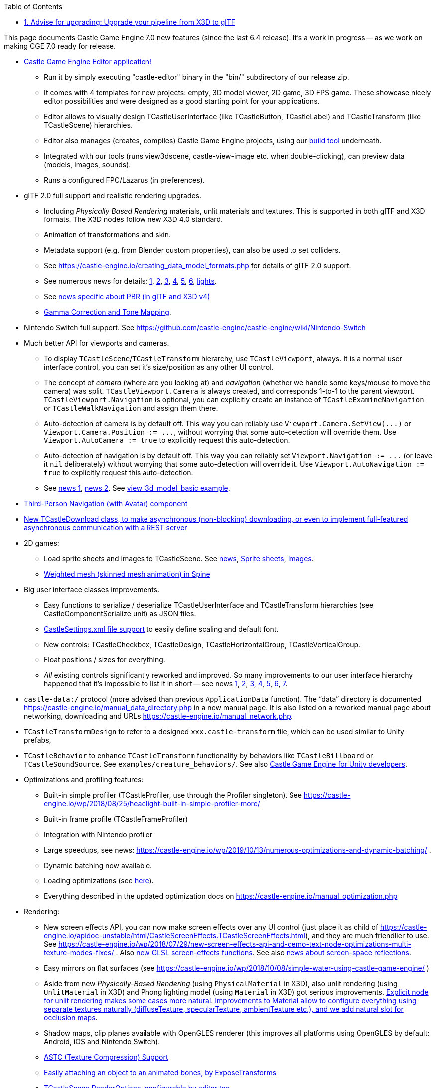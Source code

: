 :sectnums:
:source-highlighter: coderay
:toc: left

This page documents Castle Game Engine 7.0 new features (since the last 6.4 release). It's a work in progress -- as we work on making CGE 7.0 ready for release.

* https://castle-engine.io/manual_editor.php[Castle Game Engine Editor application!]
 ** Run it by simply executing "castle-editor" binary in the "bin/" subdirectory of our release zip.
 ** It comes with 4 templates for new projects: empty, 3D model viewer, 2D game, 3D FPS game. These showcase nicely editor possibilities and were designed as a good starting point for your applications.
 ** Editor allows to visually design TCastleUserInterface (like TCastleButton, TCastleLabel) and TCastleTransform (like TCastleScene) hierarchies.
 ** Editor also manages (creates, compiles) Castle Game Engine projects, using our https://github.com/castle-engine/castle-engine/wiki/Build-Tool[build tool] underneath.
 ** Integrated with our tools (runs view3dscene, castle-view-image etc. when double-clicking), can preview data (models, images, sounds).
 ** Runs a configured FPC/Lazarus (in preferences).
* glTF 2.0 full support and realistic rendering upgrades.
 ** Including _Physically Based Rendering_ materials, unlit materials and textures. This is supported in both glTF and X3D formats. The X3D nodes follow new X3D 4.0 standard.
 ** Animation of transformations and skin.
 ** Metadata support (e.g. from Blender custom properties), can also be used to set colliders.
 ** See https://castle-engine.io/creating_data_model_formats.php for details of glTF 2.0 support.
 ** See numerous news for details: https://castle-engine.io/wp/2020/04/25/huge-optimizations-of-gltf-animations-pool-of-scenes-for-fps-game-limited-pbr-specular-glossiness-support/[1], https://castle-engine.io/wp/2020/04/19/lots-of-gltf-work-new-x3d-extensions-and-conversion-improvements/[2], https://castle-engine.io/wp/2020/04/11/fun-with-sketchfab-plugin-in-blender-testing-gltf-performance/[3],  https://castle-engine.io/wp/2020/04/11/testing-gltf-with-models-from-sketchfab-improved-per-vertex-rendering-from-gltf/[4], https://castle-engine.io/wp/2020/04/01/gltf-skinned-animation-in-castle-game-engine/[5], https://castle-engine.io/wp/2020/03/22/blender-exporters-upgrades-and-fixes-gltf-unlit-support-castle-anim-frames-improvements-loading-a-series-of-models-for-animation/[6], https://castle-engine.io/wp/2020/06/11/reading-punctual-lights-from-gltf/[lights].
 ** See https://castle-engine.io/wp/2020/03/07/physically-based-rendering-and-lots-of-other-lighting-materials-upgrades-in-castle-game-engine-and-x3d-4-0/[news specific about PBR (in glTF and X3D v4)]
 ** https://castle-engine.io/manual_gamma_correction.php[Gamma Correction and Tone Mapping].
* Nintendo Switch full support. See https://github.com/castle-engine/castle-engine/wiki/Nintendo-Switch
* Much better API for viewports and cameras.
 ** To display `TCastleScene`/`TCastleTransform` hierarchy, use `TCastleViewport`, always. It is a normal user interface control, you can set it's size/position as any other UI control.
 ** The concept of _camera_ (where are you looking at) and _navigation_ (whether we handle some keys/mouse to move the camera) was split. `TCastleViewport.Camera` is always created, and corresponds 1-to-1 to the parent viewport. `TCastleViewport.Navigation` is optional, you can explicitly create an instance of `TCastleExamineNavigation` or `TCastleWalkNavigation` and assign them there.
 ** Auto-detection of camera is by default off. This way you can reliably use `+Viewport.Camera.SetView(...)+` or `+Viewport.Camera.Position := ...+`, without worrying that some auto-detection will override them. Use `Viewport.AutoCamera := true` to explicitly request this auto-detection.
 ** Auto-detection of navigation is by default off. This way you can reliably set `+Viewport.Navigation := ...+` (or leave it `nil` deliberately) without worrying that some auto-detection will override it. Use `Viewport.AutoNavigation := true` to explicitly request this auto-detection.
 ** See https://castle-engine.io/wp/2019/12/29/last-refactor-before-cge-7-0-release-say-hello-to-tcastleviewport-and-tcastlewindowbase-say-goodbye-to-tcastlescenemanager-and-tcastlewindow/[news 1], https://castle-engine.io/wp/2019/11/19/huge-camera-and-navigation-improvements-thank-you-patrons/[news 2]. See https://github.com/castle-engine/castle-engine/blob/master/examples/3d_rendering_processing/view_3d_model_basic.lpr[view_3d_model_basic example].
* https://castle-engine.io/wp/2020/06/29/third-person-navigation-with-avatar-component-in-castle-game-engine/[Third-Person Navigation (with Avatar) component]
* https://castle-engine.io/wp/2020/07/19/asynchronous-non-blocking-downloading-using-tcastledownload-class-and-other-http-communication-features/[New TCastleDownload class, to make asynchronous (non-blocking) downloading, or even to implement full-featured asynchronous communication with a REST server]
* 2D games:
 ** Load sprite sheets and images to TCastleScene. See https://castle-engine.io/wp/2020/11/28/new-comfortable-way-of-using-sprite-sheets-and-images-in-viewports/[news], link:pass:[Sprite sheets][], link:pass:[Images][].
 ** https://castle-engine.io/wp/2020/08/18/weighted-mesh-skinned-mesh-animation-in-spine/[Weighted mesh (skinned mesh animation) in Spine]
* Big user interface classes improvements.
 ** Easy functions to serialize / deserialize TCastleUserInterface and TCastleTransform hierarchies (see CastleComponentSerialize unit) as JSON files.
 ** https://castle-engine.io/manual_castle_settings.php[CastleSettings.xml file support] to easily define scaling and default font.
 ** New controls: TCastleCheckbox, TCastleDesign, TCastleHorizontalGroup, TCastleVerticalGroup.
 ** Float positions / sizes for everything.
 ** _All_ existing controls significantly reworked and improved. So many improvements to our user interface hierarchy happened that it's impossible to list it in short -- see news
https://castle-engine.io/wp/2019/02/17/new-user-interface-capabilities/[1],
https://castle-engine.io/wp/2018/11/26/november-engine-features-part-3-user-interface-classes-checkbox-refer-to-embedded-design/[2],
https://castle-engine.io/wp/2018/11/25/november-engine-features-part-2-tcastleuserinterface-borders-culling-clipping-events/[3],
https://castle-engine.io/wp/2018/11/24/november-engine-features-part-1-editor-anchors-9-slices-rulers-copy-paste-documentation/[4],
https://castle-engine.io/wp/2018/10/21/big-user-interface-and-editor-improvements/[5],
https://castle-engine.io/wp/2018/12/24/database-aware-demo-using-castle-game-engine-ui/[6],
https://castle-engine.io/wp/2018/04/22/engine-improvements-user-interface-horizontal-vertical-layout-groups-on-screen-keyboard-and-freetype-on-android-better-ui-scaling/[7].
* `castle-data:/` protocol (more advised than previous `ApplicationData` function). The "`data`" directory is documented https://castle-engine.io/manual_data_directory.php in a new manual page. It is also listed on a reworked manual page about networking, downloading and URLs https://castle-engine.io/manual_network.php.
* `TCastleTransformDesign` to refer to a designed `xxx.castle-transform` file, which can be used similar to Unity prefabs,
* `TCastleBehavior` to enhance `TCastleTransform` functionality by behaviors like `TCastleBillboard` or `TCastleSoundSource`. See `examples/creature_behaviors/`. See also link:pass:[Castle Game Engine for Unity developers][].
* Optimizations and profiling features:
 ** Built-in simple profiler (TCastleProfiler, use through the Profiler singleton). See https://castle-engine.io/wp/2018/08/25/headlight-built-in-simple-profiler-more/
 ** Built-in frame profile (TCastleFrameProfiler)
 ** Integration with Nintendo profiler
 ** Large speedups, see news: https://castle-engine.io/wp/2019/10/13/numerous-optimizations-and-dynamic-batching/ .
 ** Dynamic batching now available.
 ** Loading optimizations (see https://castle-engine.io/wp/2019/12/15/engine-improvements-gtkglext-no-longer-used-new-tcastleinspectorcontrol-loading-optimizations-twosidedmaterial-node/[here]).
 ** Everything described in the updated optimization docs on https://castle-engine.io/manual_optimization.php
* Rendering:
 ** New screen effects API, you can now make screen effects over any UI control (just place it as child of https://castle-engine.io/apidoc-unstable/html/CastleScreenEffects.TCastleScreenEffects.html), and they are much friendlier to use. See https://castle-engine.io/wp/2018/07/29/new-screen-effects-api-and-demo-text-node-optimizations-multi-texture-modes-fixes/ . Also https://castle-engine.io/x3d_extensions_screen_effects.php[new GLSL screen-effects functions]. See also https://castle-engine.io/wp/2020/11/07/screen-space-reflections-effect-enhancements-to-glsl-api-for-effects/[news about screen-space reflections].
 ** Easy mirrors on flat surfaces (see https://castle-engine.io/wp/2018/10/08/simple-water-using-castle-game-engine/ )
 ** Aside from new _Physically-Based Rendering_ (using `PhysicalMaterial` in X3D), also unlit rendering (using `UnlitMaterial` in X3D) and Phong lighting model (using `Material` in X3D) got serious improvements. https://github.com/michaliskambi/x3d-tests/wiki/Why-is-UnlitMaterial-useful[Explicit node for unlit rendering makes some cases more natural]. https://github.com/michaliskambi/x3d-tests/wiki/X3D-version-4:-New-features-of-materials,-lights-and-textures[Improvements to Material allow to configure everything using separate textures naturally (diffuseTexture, specularTexture, ambientTexture etc.), and we add natural slot for occlusion maps].
 ** Shadow maps, clip planes available with OpenGLES renderer (this improves all platforms using OpenGLES by default: Android, iOS and Nintendo Switch).
 ** https://castle-engine.io/wp/2019/08/11/astc-texture-compression-progress-of-engine-delphi-compatibility/[ASTC (Texture Compression) Support]
 ** https://castle-engine.io/wp/2020/10/09/attach-objects-to-animated-bones-like-weapon-in-characters-hand-by-exposetransforms/[Easily attaching an object to an animated bones, by ExposeTransforms]
 ** https://castle-engine.io/wp/2020/11/07/render-options-configurable-in-editor/[TCastleScene.RenderOptions, configurable by editor too]
* Localization:
 ** Two methods, with demos: https://castle-engine.io/manual_text.php
 ** CastleLocalizationGetText allows to easily translate UI design (created e.g. using CGE editor), including generating template for translators to translate UI design.
 ** See https://castle-engine.io/wp/2019/07/21/localization-improvements-and-a-japanese-version-of-escape-from-the-universe/ and https://castle-engine.io/wp/2018/04/25/engine-improvements-localization/ .
* Animation features:
 ** Animation blending (https://castle-engine.io/wp/2018/03/21/animation-blending/)
 ** Many new features related to PlayAnimation. TPlayAnimationParameters allows to specify things like StopNotification callback, playing backward etc. (see https://castle-engine.io/wp/2018/04/21/engine-improvements-rejuvenated-playanimation-method-easily-play-animations-backward-with-blending-stop-notifications/ ). Additional methods like StopAnimation, ResetAnimationState.
 ** Ability to easily play simultaneous animations using TTimeSensorNode.Start/Stop.
 ** See https://castle-engine.io/wp/2019/06/22/many-animations-improvements-gltf-simultaneous-anims-view3dscene-panel-optimizations/
 ** Spine https://castle-engine.io/wp/2020/01/05/animating-by-mesh-deformation-in-spine-physics-spiral-of-death-avoidance-examples-and-manual-upgrades/[mesh deformation] animation
* Notable new examples:
 ** tiled/strategy_game_demo/ - Complete working strategy game, with maps designed using Tiled, working equally well with hexagonal/orthogonal/isometric maps (thanks to new Tiled API), user interface designed using Castle Game Engine Editor and TUIState. See also https://castle-engine.io/wp/2019/01/06/strategy-game-demo-using-cge-and-tiled/ , https://castle-engine.io/wp/2018/12/28/tiled-maps-improvements/ .
 ** tiled/map_viewer/ - Simple viewer for Tiled maps. You can pan and zoom maps, and load any Tiled map.
 ** headlight_test/ - Shows new `Viewport.Items.UseHeadlight` property.
 ** audio/play_sounds/ - Test mixing sounds.
 ** localization/gettext/ - Localization example, translating resourcestrings and UI designed in CGE editor.
 ** screen_effects_demo/ - New screen effects API demo.
 ** 3d_rendering_processing/anisotropic_filtering/ - Using anisotropic filtering.
 ** network/asynchronous_download/ - asynchronous, cross-platform downloading using TCastleDownload.
 ** network/remote_logging/ - remote logging, basis of communicating with REST server using TCastleDownload.
 ** third_person_camera/ - 3rd-person navigation (with avatar) demo.
 ** https://github.com/castle-engine/castle-engine/tree/master/examples/animations/expose_transformations_to_animate_children[animations/expose_transformations_to_animate_children] - attach objects to animated bones, e.g. attach a weapon (switch at runtime between a sword, axe, nothing...) to character's hand.
 ** https://github.com/castle-engine/castle-engine/tree/master/examples/advanced_editor[advanced_editor] - advanced usage of UI designs (`xxx.castle-user-interface`), transformation designs (`xxx.castle-transform`, like prefabs in Unity), and creating and registering custom editor components. See news: https://castle-engine.io/wp/2020/12/20/new-tcastletransformdesign-component-like-prefab-for-tcastletransform-example-advanced_editor-showing-advanced-usage-of-designs-and-custom-components/ .
 ** https://github.com/castle-engine/castle-engine/tree/master/examples/3d_rendering_processing/collisions[collisions] - demo of using our collision routines.
* Android improvements:
 ** --target=android to build both 32-bit and 64-bit binaries.
 ** New https://github.com/castle-engine/castle-engine/wiki/Android-Services[Android services]:
  *** facebook,
  *** apps_flyer,
  *** freetype,
  *** download_urls
  *** read_external_storage
  *** write_external_storage
 ** Many upgrades to build infrastructure (new Gradle version etc.)
 ** AdMob upgraded, and supports TAdWatchStatus that reports _why_ user did not watch the ad.
* iOS improvements:
 ** https://github.com/castle-engine/castle-engine/blob/master/tools/build-tool/data/ios/services/vibrate/README.md[Vibrations].
 ** GPU compressed textures support for square textures (Apple makes it harder to support non-square textures).
 ** Build tool has command-line options to create IPA file or even upload the build to TestFlight, see https://github.com/castle-engine/castle-engine/wiki/iOS[iOS building page].
 ** https://castle-engine.io/manual_text.php[FreeType is supported] so you can freely load fonts at runtime.
* Other https://github.com/castle-engine/castle-engine/wiki/Build-Tool[build tool] improvements:
 ** https://castle-engine.io/creating_data_auto_generated_textures.php[Packaging of textures specific to given platform]
 ** Filtering of messages (better output, that avoids some unnecessary warnings from specializing generics containers, but at the same time leaves these warnings enabled for your code)
* Physics improvements:
 ** Collision detection (TRigidBody.GetCollidingTransforms, OnCollisionEnter, OnCollisionExit).
 ** https://castle-engine.io/wp/2019/11/02/triggers-detecting-collisions-and-physics-settings/[Triggers and physics settings]
 ** And more, see https://castle-engine.io/wp/2019/06/15/physics-collision-detection-and-new-properties/
* Sound improvements:
 ** Split into multiple backends, and FMOD backend added, see https://github.com/castle-engine/castle-engine/wiki/FMOD .
 ** More features for sounds XML files, like aliases and groups. See https://castle-engine.io/wp/2019/04/29/new-sound-features-alternative-backends-new-demo-aliases/
 ** LoopingChannel, to easily play multiple sound tracks, ambience tracks etc.
 ** https://castle-engine.io/wp/2019/08/18/streaming-sound-tracks-fmod-linking-improved/[Sound streaming].
 ** New way to play sounds by `TCastleSound` and `TCastleSoundSource` (TODO: in progress to make it clickable in CGE editor)
* Last but not least, stuff "around" CGE:
 ** Docker image with docs: https://castle-engine.io/wp/2019/02/16/using-castle-game-engine-with-docker/
 ** New forum https://forum.castle-engine.io/
 ** License simplified. The engine is "LGPL with static linking exception" (i.e. you can use it in commercial applications) out-of-the-box. See https://castle-engine.io/wp/2018/05/30/nurbs-simplified-license-just-lgpl-out-of-the-box/ and https://github.com/castle-engine/castle-engine/blob/master/COPYING.md for details.
 ** API searching, switching between stable/unstable API docs.
 ** https://castle-engine.io/wp/2020/09/27/new-patreon-rewards-and-goals-since-october-including-plans-for-training-videos-conferencegamejam-occulus-port/[New Patreon rewards and goals] including conferences, Occulus port and more :)

== Advise for upgrading: Upgrade your pipeline from X3D to glTF

While X3D is still our _scene graph format_ (which means that everything you render is composed from X3D nodes in memory, which practically means: Pascal classes `TXxxNode`), our main _file format_ is now glTF, not X3D (which means that we advise to export from Blender to glTF, not to X3D).

The reason for that is practical. glTF is just better now, as a file format:

* Although X3D offers a lot of features, but the existing Blender \-> X3D exporter is extremely poor. It doesn't support many features (e.g. it cannot export animations, or even textures in the latest version).
* Moreover, the existing Blender \-> X3D exporter doesn't support features which are CGE extensions or are only in X3D 4.0, like PBR or normalmaps. We had an extended CGE exporter (to X3D) for older Blender, but it was too much burden to maintain. We also had castle-anim-frames exporter, but castle-anim-frames is a poor solution compared to proper glTF skinned animation.
* Existing Blender \-> glTF is actively maintained (by Khronos together with Blender), and supports all the features we like. In particular PBR, all possible textures and normalmaps, unlit materials, animations by transformations, animations by skinning, by morphing, metadata (from Blender custom properties).
* glTF ecosystem is more active. By this I mean that great quality glTF models can be found e.g. on Sketchfab.
* glTF is much smarter about "binary data vs text data", which results in it being both simpler and more efficient. glTF uses a binary stream for data that should be uploaded to GPU (in particular everything per-vertex), and it uses JSON stream for other things. This makes glTF files much faster to load. In contrast, X3D text files encode 100% things in text (and thus are often huge and slow to load), unless one uses X3D binary encoding (which is not implemented in CGE, and probably will never be -- as it is still poor compared to glTF, as it only speeds up parsing but data still needs to be repacked for GPU).

So it seems reasonable to "just switch to glTF". I can now rely on Khronos to work on Blender \-> glTF exporter.

We advise you to use glTF for all your future games, instead of X3D, now.

You can, although you don't have to, switch your existing games to use glTF too. Of course we continue to support X3D model format in 100%, so you don't have to. Things to watch out for:

* In case of Blender, both the X3D exporter and glTF exporters convert (by default) "up" from +Z to +Y. However, they do it in a little different way. In effect, if you design a creature following Blender "front" convention, then it will look toward -Z direction after being exported to X3D, but in +Z direction after being exported to glTF. To be precise, X3D output is rotated 180 degrees around (0,1,0) compared to X3D output.
 ** For games using X3D exporter for creatures, call "TCastleTransform.DefaultOrientation := otUpYDirectionMinusZ". This was the default in CGE 6.4, but in CGE 7.0 the default is matching glTF convention, which is "TCastleTransform.DefaultOrientation := otUpYDirectionZ".
 ** If you switch your level models from X3D to glTF, remember to adjust any position you manually define (e.g. in code). Adjust it by rotating 180 degrees around (0,1,0). (For positions, you can just negate X and Z coordinates to achieve this.) E.g. camera or lights positions, if you ever define them in code.
* The glTF exporter will create materials using PBR (physically-based rendering). If you prefer to use Phong lighting model (because it is faster, or because it just looks better in your specific case) then you can define GltfForcePhongMaterials (global variable in CastleLoadGltf unit) before doing any loading. If you don't \-> remember that materials will just look different, and you need to manually adjust them (automatic conversion is not possible, as there are just different equations underneath).
